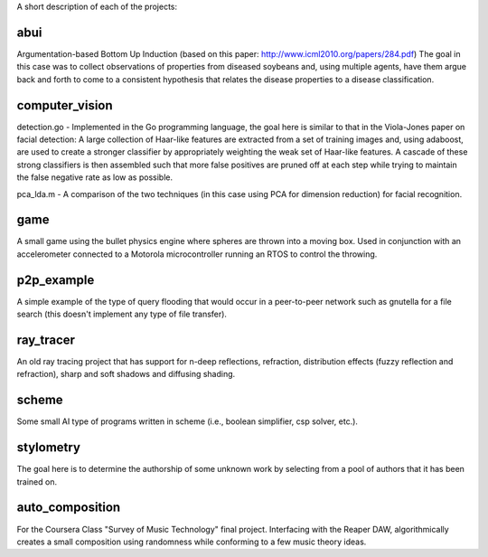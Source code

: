 A short description of each of the projects:

abui
====

Argumentation-based Bottom Up Induction (based on this paper: http://www.icml2010.org/papers/284.pdf)
The goal in this case was to collect observations of properties from diseased soybeans and,
using multiple agents, have them argue back and forth to come to a consistent hypothesis
that relates the disease properties to a disease classification.

computer_vision
===============

detection.go - Implemented in the Go programming language, the goal here is similar to
that in the Viola-Jones paper on facial detection: A large collection of Haar-like features
are extracted from a set of training images and, using adaboost, are used to create a
stronger classifier by appropriately weighting the weak set of Haar-like features.  A cascade
of these strong classifiers is then assembled such that more false positives are pruned off
at each step while trying to maintain the false negative rate as low as possible.

pca_lda.m - A comparison of the two techniques (in this case using PCA for dimension reduction)
for facial recognition.

game
====

A small game using the bullet physics engine where spheres are thrown into a moving box.
Used in conjunction with an accelerometer connected to a Motorola microcontroller running
an RTOS to control the throwing.

p2p_example
===========

A simple example of the type of query flooding that would occur in a peer-to-peer network
such as gnutella for a file search (this doesn't implement any type of file transfer).

ray_tracer
==========

An old ray tracing project that has support for n-deep reflections, refraction, distribution
effects (fuzzy reflection and refraction), sharp and soft shadows and diffusing shading.

scheme
======

Some small AI type of programs written in scheme (i.e., boolean simplifier, csp solver, etc.).

stylometry
==========

The goal here is to determine the authorship of some unknown work by selecting from a pool of
authors that it has been trained on.

auto_composition
================

For the Coursera Class "Survey of Music Technology" final project.  Interfacing with the
Reaper DAW, algorithmically creates a small composition using randomness while conforming
to a few music theory ideas.

